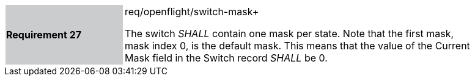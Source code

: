 [width="90%",cols="2,6"]
|===
|*Requirement 27* {set:cellbgcolor:#CACCCE}|req/openflight/switch-mask+
 +

The switch _SHALL_ contain one mask per state. Note that the first mask, mask index 0, is the default mask. This means that the value of the Current Mask field in the Switch record _SHALL_ be 0. {set:cellbgcolor:#FFFFFF}
|===
